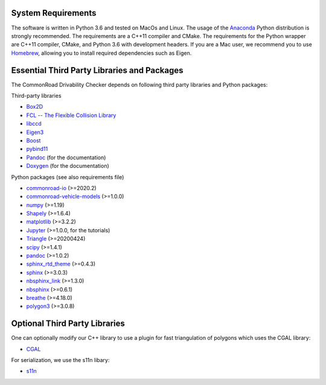 .. _dependencies:

System Requirements
-------------------

The software is written in Python 3.6 and tested on MacOs and Linux. The usage of the Anaconda_ Python distribution is strongly recommended. The requirements are a C++11 compiler and CMake. The requirements for the Python wrapper are C++11 compiler, CMake, and Python 3.6 with development headers. If you are a Mac user, we recommend you to use Homebrew_, allowing you to install required dependencies such as Eigen. 

.. _Anaconda: http://www.anaconda.com/download/#download
.. _Homebrew: https://brew.sh


Essential Third Party Libraries and Packages
--------------------------------------------

The CommonRoad Drivability Checker depends on following third party libraries and Python packages:

Third-party libraries

* `Box2D <https://github.com/erincatto/box2d>`_
* `FCL -- The Flexible Collision Library <https://github.com/flexible-collision-library/fcl>`_
* `libccd <https://github.com/danfis/libccd>`_
* `Eigen3 <https://eigen.tuxfamily.org/dox/>`_ 
* `Boost <https://www.boost.org/>`_
* `pybind11 <https://github.com/pybind/pybind11>`_
* `Pandoc <https://pandoc.org>`_ (for the documentation)
* `Doxygen <http://www.doxygen.nl>`_ (for the documentation)

Python packages (see also requirements file)

* `commonroad-io <https://pypi.org/project/commonroad-io/>`_ (>=2020.2)
* `commonroad-vehicle-models <https://pypi.org/project/commonroad-vehicle-models/>`_ (>=1.0.0)
* `numpy <https://pypi.org/project/numpy/>`_ (>=1.19)
* `Shapely <https://pypi.org/project/Shapely/>`_ (>=1.6.4)
* `matplotlib <https://pypi.org/project/matplotlib/>`_ (>=3.2.2)
* `Jupyter <https://pypi.org/project/jupyter/>`_ (>=1.0.0, for the tutorials)
* `Triangle <https://pypi.org/project/triangle/>`_ (>=20200424)
* `scipy <https://pypi.org/project/scipy/>`_ (>=1.4.1)
* `pandoc <https://pypi.org/project/pandoc/>`_ (>=1.0.2)
* `sphinx_rtd_theme <https://pypi.org/project/sphinx-rtd-theme/>`_ (>=0.4.3)
* `sphinx <https://pypi.org/project/Sphinx/>`_ (>=3.0.3)
* `nbsphinx_link <https://pypi.org/project/nbsphinx-link/>`_ (>=1.3.0)
* `nbsphinx <https://pypi.org/project/nbsphinx/>`_ (>=0.6.1)
* `breathe <https://pypi.org/project/breathe/>`_ (>=4.18.0)
* `polygon3 <https://pypi.org/project/Polygon/>`_ (>=3.0.8)


Optional Third Party Libraries
------------------------------

One can optionally modify our C++ library to use a plugin for fast triangulation of polygons which uses the CGAL library:

* `CGAL <https://github.com/CGAL/cgal>`_ 

For serialization, we use the s11n libary:

* `s11n <http://www.s11n.net/>`_


